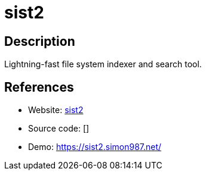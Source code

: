 = sist2

:Name:          sist2
:Language:      sist2
:License:       GPL-3.0
:Topic:         Search Engines
:Category:      
:Subcategory:   

// END-OF-HEADER. DO NOT MODIFY OR DELETE THIS LINE

== Description

Lightning-fast file system indexer and search tool.

== References

* Website: https://github.com/simon987/sist2[sist2]
* Source code: []
* Demo: https://sist2.simon987.net/[https://sist2.simon987.net/]
